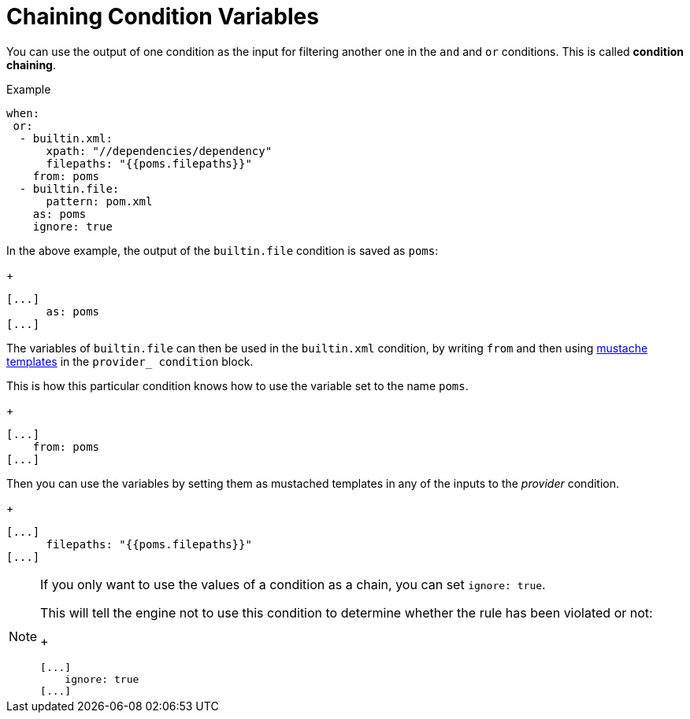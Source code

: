 // Module included in the following assemblies:
//
// * docs/rules-development-guide/master.adoc

:_mod-docs-content-type: REFERENCE
[id="yaml-chaining-condition-variables_{context}"]
= Chaining Condition Variables

You can use the output of one condition as the input for filtering another one in the `and` and `or` conditions. This is called *condition chaining*.


.Example

[source,yaml]
----
when:
 or:
  - builtin.xml:
      xpath: "//dependencies/dependency"
      filepaths: "{{poms.filepaths}}"
    from: poms
  - builtin.file:
      pattern: pom.xml
    as: poms
    ignore: true
----

In the above example, the output of the `builtin.file` condition is saved as `poms`:

+
[source,yaml]
----
[...]
      as: poms
[...]
----

The variables of `builtin.file` can then be used in the `builtin.xml` condition, by writing `from` and then using link:https://mustache.github.io/mustache.5.html[mustache templates] in the `provider_ condition` block.

This is how this particular condition knows how to use the variable set to the name `poms`.

+
[source,yaml]
----
[...]
    from: poms
[...]
----

Then you can use the variables by setting them as mustached templates in
any of the inputs to the _provider_ condition.

+
[source,yaml]
----
[...]
      filepaths: "{{poms.filepaths}}"
[...]
----

[NOTE]
====
If you only want to use the values of a condition as a chain, you can set `ignore: true`.

This will tell the engine not to use this condition to determine whether the rule has been violated or not:
+
[source,yaml]
----
[...]
    ignore: true
[...]
----
====
